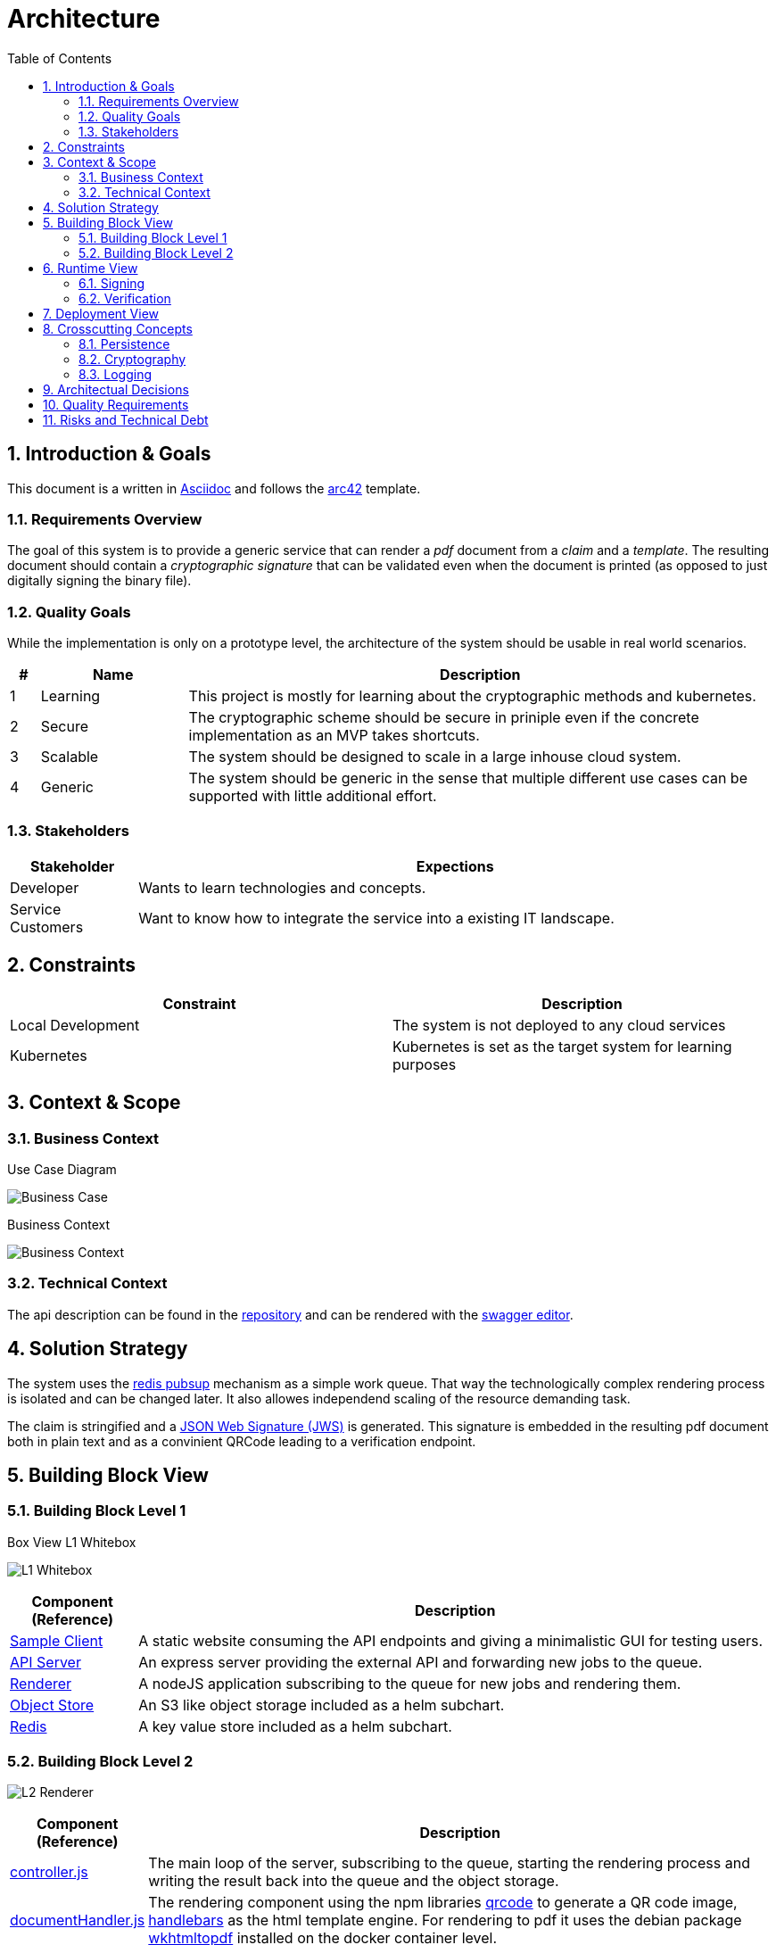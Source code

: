 = Architecture
:toc:

:sectnums:
:sectnumlevels: 2

== Introduction & Goals
This document is a written in https://asciidoctor.org/[Asciidoc] and follows the https://arc42.org/[arc42] template.

=== Requirements Overview
The goal of this system is to provide a generic service that can render a _pdf_ document from a _claim_ and a _template_. 
The resulting document should contain a _cryptographic signature_ that can be validated even when the document is printed (as opposed to just digitally signing the binary file).

=== Quality Goals
While the implementation is only on a prototype level, the architecture of the system should be usable in real world scenarios.

[cols="1,5,20"]
|===
|# |Name |Description

|1 |Learning | This project is mostly for learning about the cryptographic methods and kubernetes.
|2 |Secure | The cryptographic scheme should be secure in priniple even if the concrete implementation as an MVP takes shortcuts.
|3 |Scalable | The system should be designed to scale in a large inhouse cloud system.
|4 |Generic | The system should be generic in the sense that multiple different use cases can be supported with little additional effort.
|===

=== Stakeholders
[cols="1,5"]
|===
|Stakeholder |Expections

|Developer | Wants to learn technologies and concepts.
|Service Customers | Want to know how to integrate the service into a existing IT landscape.
|===

== Constraints

|===
| Constraint | Description

| Local Development | The system is not deployed to any cloud services
| Kubernetes | Kubernetes is set as the target system for learning purposes
|===
== Context & Scope
=== Business Context
.Use Case Diagram
image:business-case.drawio.png[Business Case]

.Business Context
image:business-context.drawio.png[Business Context]

=== Technical Context
The api description can be found in the link:/doc/certify.openapi.yaml[repository] and can be rendered with the https://editor.swagger.io/[swagger editor].

== Solution Strategy
The system uses the https://redis.io/docs/manual/pubsub/[redis pubsup] mechanism as a simple work queue. That way the technologically complex rendering process is isolated and can be changed later. It also allowes independend scaling of the resource demanding task.

The claim is stringified and a https://www.rfc-editor.org/rfc/rfc7515[JSON Web Signature (JWS)] is generated. This signature is embedded in the resulting pdf document both in plain text and as a convinient QRCode leading to a verification endpoint.

== Building Block View
=== Building Block Level 1
.Box View L1 Whitebox
image:box-view-L1-whitebox.drawio.png[L1 Whitebox]

[cols="1,5"]
|===
|Component (Reference) | Description

|link:/client[Sample Client]
|A static website consuming the API endpoints and giving a minimalistic GUI for testing users.
|link:/api[API Server]
|An express server providing the external API and forwarding new jobs to the queue.
|link:/renderer[Renderer]
|A nodeJS application subscribing to the queue for new jobs and rendering them.
|https://github.com/minio/minio/tree/master/helm/minio[Object Store]
|An S3 like object storage included as a helm subchart.
|https://bitnami.com/stack/redis/helm[Redis]
|A key value store included as a helm subchart.
|===
=== Building Block Level 2
image:box-view-L2-renderer.drawio.png[L2 Renderer]
[cols="1,5"]
|===
|Component (Reference) | Description

|link:/renderer/src/controller.js[controller.js]
|The main loop of the server, subscribing to the queue, starting the rendering process and writing the result back into the queue and the object storage.
|link:/renderer/src/documentHandler.js[documentHandler.js]
|The rendering component using the npm libraries https://www.npmjs.com/package/qrcode[qrcode] to generate a QR code image, https://www.npmjs.com/package/handlebars[handlebars] as the html template engine. For rendering to pdf it uses the debian package https://wkhtmltopdf.org/[wkhtmltopdf] installed on the docker container level.
|link:/renderer/src/certifier.js[certifier.js]
|The component responsible signing a json document. Using the npm library https://github.com/cisco/node-jose[node-jose] generating https://www.rfc-editor.org/rfc/rfc7515[JSON Web Signatures (JWS)].
|link:/renderer/src/objectStorage.js[objectStorage.js]
|A facade for the official https://www.npmjs.com/package/minio[minio SDK].
|link:/renderer/src/keyValueStore.js[keyValueStore.js]
|A facade for the official https://www.npmjs.com/package/redis[redis SDK].
|===
== Runtime View
=== Signing
image:runtime-signing.png[Runtime Signing]

=== Verification
TODO: Add Runtime view for verification

== Deployment View
image:deployment.drawio.png[Deployment]

== Crosscutting Concepts
=== Persistence

.Datamodel of Redis https://redis.io/docs/data-types/hashes/[hashes] `jobs:$uuid`
[cols="1,5"]
|===
|     field     |              type               

| `date`        | `string` ( iso8601 )                
| `status`      | `string` ( `WAITING,RENDERING,DONE` ) 
| `documentKey` | `string`                          
| `claim`       | `string` ( json )                   
| `pdfUrl`      | `string`                          
|===

The queue is a Redis https://redis.io/docs/data-types/lists/[list] under the key `queue`.

=== Cryptography
TODO: describe cryptography thoughts

=== Logging
TODO: describe logging

== Architectual Decisions

[cols="2,10"]
|===
| Title | Description 

| No Certificates 
| The cryptographic implementation only uses public/private key pairs instead of a PKI. 

This will require a refactoring when a full tenant system is implemented.

The reason for this choice was ease of implementation.
| Redis as Queue 
| Instead of using a full fletched queue system like RabbitMQ or Kafka, the Redis PubSub mechanism is used.

It is likely that future extensions of the system require a more robust feature set on the queue. Refactoring the system to use a different queue should be doable with moderate effort.

Again, the main reason for the decision was ease of implementation, specifically avoiding additional components to be deployed.
|===

== Quality Requirements

== Risks and Technical Debt

[cols="1,5,5"]
|===
| Title | Description | Mitigation

| No Certificates 
| The cryptographic implementation only uses public/private key pairs instead of a PKI.
| When moving to one key per document, the switch to a PKI has to be made. The crypto library https://github.com/cisco/node-jose#managing-keys[node-jose] supports PKIX X.509 certificates.

| No Auth 
| Currently all endpoints, specifically the sign endpoint is not protected in any way. 
| The used HTTP server library https://expressjs.com/[express] has OIDC supporting https://github.com/auth0/express-openid-connect[middleware] available.

|===